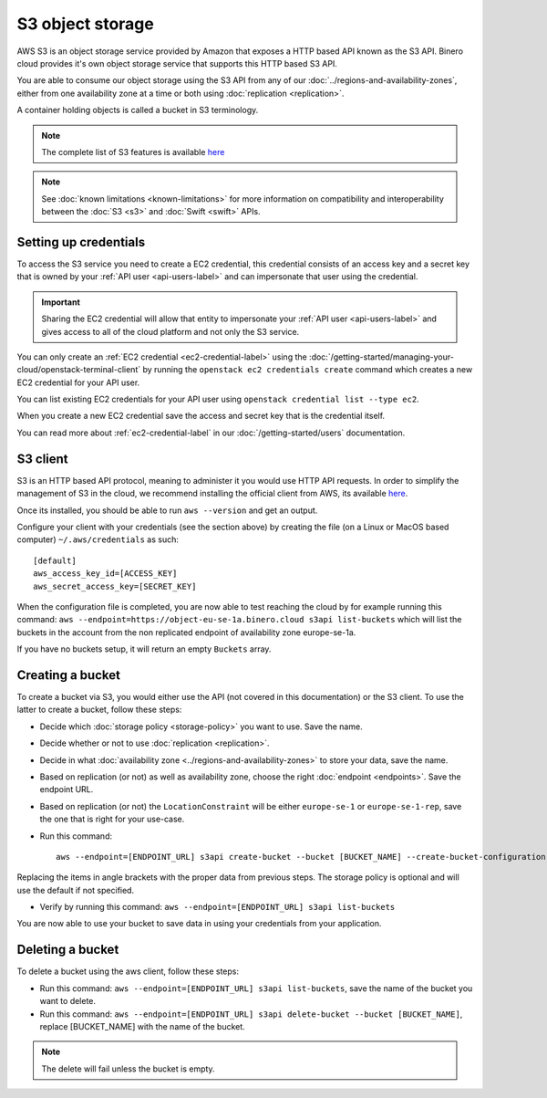 =================
S3 object storage
=================

AWS S3 is an object storage service provided by Amazon that exposes a HTTP based API known as the
S3 API. Binero cloud provides it's own object storage service that supports this HTTP based S3 API.

You are able to consume our object storage using the S3 API from any of our
:doc:`../regions-and-availability-zones`, either from one availability zone
at a time or both using :doc:`replication <replication>`.

A container holding objects is called a bucket in S3 terminology.

.. note::

   The complete list of S3 features is available `here <https://docs.ceph.com/en/latest/radosgw/s3/>`_

.. note::

   See :doc:`known limitations <known-limitations>` for more information on compatibility and
   interoperability between the :doc:`S3 <s3>` and :doc:`Swift <swift>` APIs.

Setting up credentials
----------------------

To access the S3 service you need to create a EC2 credential, this credential consists of an access
key and a secret key that is owned by your :ref:`API user <api-users-label>` and can impersonate that
user using the credential.

.. important::

   Sharing the EC2 credential will allow that entity to impersonate your :ref:`API user <api-users-label>`
   and gives access to all of the cloud platform and not only the S3 service.

You can only create an :ref:`EC2 credential <ec2-credential-label>` using the
:doc:`/getting-started/managing-your-cloud/openstack-terminal-client` by running the
``openstack ec2 credentials create`` command which creates a new EC2 credential for your API user.

You can list existing EC2 credentials for your API user using ``openstack credential list --type ec2``.

When you create a new EC2 credential save the access and secret key that is the credential itself.

You can read more about :ref:`ec2-credential-label` in our :doc:`/getting-started/users` documentation.

S3 client
---------

S3 is an HTTP based API protocol, meaning to administer it you would use HTTP API requests. In order to
simplify the management of S3 in the cloud, we recommend installing the official client from AWS, its
available `here <https://docs.aws.amazon.com/cli/latest/userguide/install-cliv2.html>`__.

Once its installed, you should be able to run ``aws --version`` and get an output.

Configure your client with your credentials (see the section above) by creating the file
(on a Linux or MacOS based computer) ``~/.aws/credentials`` as such:

:: 

	[default]
	aws_access_key_id=[ACCESS_KEY]
	aws_secret_access_key=[SECRET_KEY]

When the configuration file is completed, you are now able to test reaching the cloud by for example running
this command: ``aws --endpoint=https://object-eu-se-1a.binero.cloud s3api list-buckets`` which will list the
buckets in the account from the non replicated endpoint of availability zone europe-se-1a.

If you have no buckets setup, it will return an empty ``Buckets`` array.

Creating a bucket
-----------------

To create a bucket via S3, you would either use the API (not covered in this documentation) or the S3
client. To use the latter to create a bucket, follow these steps:

- Decide which :doc:`storage policy <storage-policy>` you want to use. Save the name.

- Decide whether or not to use :doc:`replication <replication>`.

- Decide in what :doc:`availability zone <../regions-and-availability-zones>` to store
  your data, save the name.

- Based on replication (or not) as well as availability zone, choose the right
  :doc:`endpoint <endpoints>`. Save the endpoint URL.

- Based on replication (or not) the ``LocationConstraint`` will be either ``europe-se-1`` or
  ``europe-se-1-rep``, save the one that is right for your use-case.

- Run this command:

  ::

    aws --endpoint=[ENDPOINT_URL] s3api create-bucket --bucket [BUCKET_NAME] --create-bucket-configuration LocationConstraint=[LOCAL_CONSTRAINT]:[STORAGE_POLICY_NAME]``

Replacing the items in angle brackets with the proper data from previous steps. The storage policy is optional
and will use the default if not specified.

- Verify by running this command: ``aws --endpoint=[ENDPOINT_URL] s3api list-buckets``

You are now able to use your bucket to save data in using your credentials from your application.

Deleting a bucket
-----------------

To delete a bucket using the aws client, follow these steps:

- Run this command: ``aws --endpoint=[ENDPOINT_URL] s3api list-buckets``, save the name of the bucket
  you want to delete.

- Run this command: ``aws --endpoint=[ENDPOINT_URL] s3api delete-bucket --bucket [BUCKET_NAME]``, replace
  [BUCKET_NAME] with the name of the bucket.

.. note::

   The delete will fail unless the bucket is empty.
